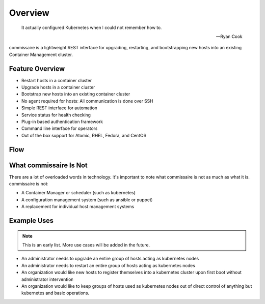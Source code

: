 Overview
========

.. pull-quote::

   It actually configured Kubernetes when I could not remember how to.

   -- Ryan Cook

commissaire is a lightweight REST interface for upgrading, restarting, and bootstrapping new hosts into an existing Container Management cluster.

Feature Overview
----------------

- Restart hosts in a container cluster
- Upgrade hosts in a container cluster
- Bootstrap new hosts into an existing container cluster
- No agent required for hosts: All communication is done over SSH
- Simple REST interface for automation
- Service status for health checking
- Plug-in based authentication framework
- Command line interface for operators
- Out of the box support for Atomic, RHEL, Fedora, and CentOS


Flow
----

.. image:: commissaire-flow-diagram.png


What commissaire Is Not
-----------------------
There are a lot of overloaded words in technology. It's important to note what 
commissaire is not as much as what it is. commissaire is not:

- A Container Manager or scheduler (such as kubernetes)
- A configuration management system (such as ansible or puppet)
- A replacement for individual host management systems


Example Uses
------------

.. note::

   This is an early list. More use cases will be added in the future.

- An administrator needs to upgrade an entire group of hosts acting as kubernetes nodes
- An administrator needs to restart an entire group of hosts acting as kubernetes nodes
- An organization would like new hosts to register themselves into a kubernetes cluster upon first boot without administrator intervention
- An organization would like to keep groups of hosts used as kubernetes nodes out of direct control of anything but kubernetes and basic operations.
